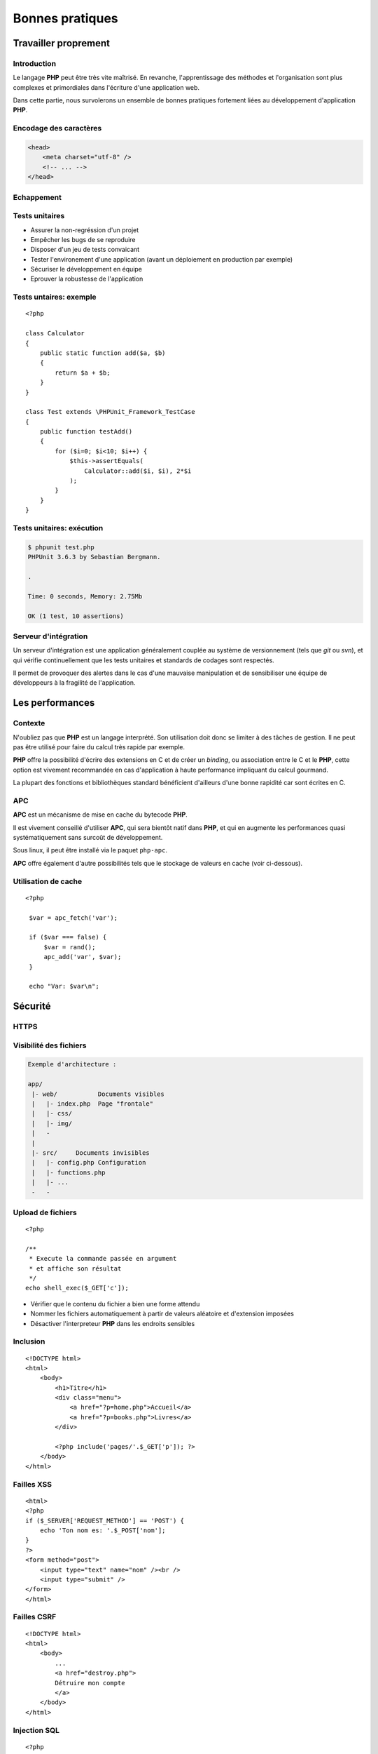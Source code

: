 .. slide:: middleSlide

Bonnes pratiques
================

.. slide::

Travailler proprement
---------------------

Introduction
~~~~~~~~~~~~

Le langage **PHP** peut être très vite maîtrisé. En revanche, l'apprentissage
des méthodes et l'organisation sont plus complexes et primordiales dans l'écriture
d'une application web.

Dans cette partie, nous survolerons un ensemble de bonnes pratiques fortement liées 
au développement d'application **PHP**.

.. slide::

Encodage des caractères
~~~~~~~~~~~~~~~~~~~~~~~

.. textOnly::
    L'encodage utf-8 est actuellement le jeu d'encodage le plus répandu et recommandé,
    surtout dans des applications multilingues.
     L'encodage des caractères doit être uniformisé dès le début, car il concerne autant les 
    pages webs que le contenu de la base de données, et qu'une mauvaise gestion peut vite se
    conclure par des problèmes d'affichages.
    
    Les développeurs qui travaillent sur un projet doivent s'assurer que leur encodage
    est similaire, et spécifier cet encodage dans la balise ``meta`` des pages HTML:

.. code-block:: html5

    <head>
        <meta charset="utf-8" />
        <!-- ... -->
    </head>

.. textOnly::
    Notez que dans le cas d'une requête ajax, l'encodage des caractères n'est pas précisé
    car la page HTML peut être partielle. Dans ce cas là, il est possible de le préciser dans 
    les en-têtes HTTP:

.. discover::
    .. slideOnly::
        ----------------

    .. code-block:: text
        Content-type: text/html; charset=utf-8

.. slide::

.. _escape:

Echappement
~~~~~~~~~~~

.. image:: /img/magicQuotes.gif
    :style: float:right

.. textOnly::
    Pendant longtemps, **PHP** a comprit une option très controversée nommée 
    les *magic quotes*. Ce système échappait automatiquement les données qui parvenaient
    à l'application web concernée (en ajoutant des \ devant les "). 
    
    Mécanisme souvent à l'origine de problèmes qui se traduisent par l'apparition de \
    involontaires, ce système se voulait protecteur contre les failles liées notamment aux
    injections SQL. Aujourd'hui, il est obselète et désactivé par défaut, il est fortement
    conseillé de le désactiver (``php.ini``):

.. code-block:: ini
    magic_quotes_gpc = Off

.. slide::

Tests unitaires
~~~~~~~~~~~~~~~

.. textOnly::
    Entre autre grâce à `PHPUnit <http://www.phpunit.de/manual/current/en/>`_,
    il est très facile d'écrire des tests unitaires en **PHP**, ce qui permet:

.. discoverList::

* Assurer la non-regréssion d'un projet
* Empêcher les bugs de se reproduire
* Disposer d'un jeu de tests convaicant
* Tester l'environement d'une application (avant un déploiement en production par exemple)
* Sécuriser le développement en équipe
* Eprouver la robustesse de l'application

.. textOnly::
    Il est pour cela important de disposer de code **découpé en composants**. Ecrire les tests
    pendant (voire avant) le développement est une bonne chose.

.. slide::

Tests untaires: exemple
~~~~~~~~~~~~~~~~~~~~~~~

.. textOnly::
    Voici un exemple de test écrit avec PHPUnit:

::

    <?php

    class Calculator
    {
        public static function add($a, $b)
        {
            return $a + $b;
        }
    }

    class Test extends \PHPUnit_Framework_TestCase
    {
        public function testAdd()
        {
            for ($i=0; $i<10; $i++) {
                $this->assertEquals(
                    Calculator::add($i, $i), 2*$i
                );
            }
        }
    }

.. slide::

Tests unitaires: exécution
~~~~~~~~~~~~~~~~~~~~~~~~~~

.. textOnly::
    Pour l'exécuter, simplement lancer ``phpunit``:

.. code-block:: text

    $ phpunit test.php
    PHPUnit 3.6.3 by Sebastian Bergmann.

    .

    Time: 0 seconds, Memory: 2.75Mb

    OK (1 test, 10 assertions)


.. slide::

Serveur d'intégration
~~~~~~~~~~~~~~~~~~~~~

Un serveur d'intégration est une application généralement couplée au système de versionnement
(tels que *git* ou *svn*), et qui vérifie continuellement que les tests unitaires
et standards de codages sont respectés.

Il permet de provoquer des alertes dans le cas d'une mauvaise manipulation et de sensibiliser
une équipe de développeurs à la fragilité de l'application.

.. slide::

Les performances
----------------

Contexte
~~~~~~~~

N'oubliez pas que **PHP** est un langage interprété. Son utilisation doit donc
se limiter à des tâches de gestion. Il ne peut pas être utilisé pour faire du calcul
très rapide par exemple.
    
**PHP** offre la possibilité d'écrire des extensions en C et de créer un *binding*,
ou association entre le C et le **PHP**, cette option est vivement recommandée en cas
d'application à haute performance impliquant du calcul gourmand.

La plupart des fonctions et bibliothèques standard bénéficient d'ailleurs d'une bonne
rapidité car sont écrites en C.

.. slide::

APC
~~~

**APC** est un mécanisme de mise en cache du bytecode **PHP**.

.. textOnly::
    En clair, il permet d'éviter au serveur de relire et de ré-analyser le code source d'une application
    à chaque requête en gardant un version condensée du script en mémoire.
    
Il est vivement conseillé d'utiliser **APC**, qui sera bientôt natif dans **PHP**, et qui
en augmente les performances quasi systématiquement sans surcoût de développement.

Sous linux, il peut être installé via le paquet ``php-apc``.

**APC** offre également d'autre possibilités tels que le stockage de valeurs en cache (voir
ci-dessous).

.. slide::

Utilisation de cache
~~~~~~~~~~~~~~~~~~~~

.. textOnly::
    Certaines opérations sont effectuées de manière réccurente (accès à la base de données,
    à des fichiers, calculs etc.). Au lieu d'être recalculées à chaque fois, des données peuvent
    être mises en cache à l'aide de mécanismes tels que :method:`APC`
    ou :method:`Memcache`. 

    Ces systèmes offrent un magasin de clé/valeur stocké directement dans la RAM, et disposant
    d'un temps d'accès extrêmement faible. Ainsi, il est par exemple possible de stocker une valeur
    et d'y accéder plus tard. Cependant, ce stockage est totalement volatile et nous ne sommes pas
    sûr de pouvoir récupérer notre valeur (il ne s'agit que de cache). Aussi, il est important de
    faire attention aux inconsistences que ces systèmes peuvent provoquer, les données n'étant
    plus récupérées depuis la base de données par exemple. Voici un exemple d'utilisation du
    magasin **APC**:

::

   <?php

    $var = apc_fetch('var');

    if ($var === false) {
        $var = rand();
        apc_add('var', $var);
    }

    echo "Var: $var\n"; 

.. slide::

Sécurité
--------

HTTPS
~~~~~

.. image:: /img/cadenas.jpg
    :style: float:right

.. textOnly::
    Comme vous le savez, les données transmises via **HTTP** sont envoyées en clair sur le
    réseau. Ces données peuvent éventuellement être interceptées à l'aide de plusieurs attaques et
    du sniffing réseau. Un attaquant peut ainsi récupérer les mots de passes, mais aussi les
    cookies de ses victimes, c'est à dire leur jeton d'identification. Il peut ainsi se faire passer
    pour eux. **HTTPS** est une solution transparente puisqu'elle ne change en rien le code **PHP**.

.. slide::

Visibilité des fichiers
~~~~~~~~~~~~~~~~~~~~~~~

.. textOnly::
    Parfois, il arrive que votre serveur web soit temporairement mal configuré, lors par exemple
    d'une migration ou d'un bug. A ce moment là, les fichiers sources de votre code **PHP** pourraient
    par exemple ne pas être interprétés et être téléchargeables par les visiteurs tel quels. Cela pose
    évidemment d'énorme problèmes car ces fichiers contiennent le mot de passe pour accéder à la base
    de données, et beaucoup de choses secrètes. Pour minimiser ce risque, il est conseillé d'aborder
    une architecture de répértoire séparant le code **PHP** pur et dur de la partie visible par vos
    visiteurs:

.. code-block:: text

    Exemple d'architecture :

    app/
     |- web/           Documents visibles
     |   |- index.php  Page "frontale"
     |   |- css/
     |   |- img/
     |   -
     |
     |- src/     Documents invisibles
     |   |- config.php Configuration
     |   |- functions.php
     |   |- ...
     -   -

.. Fix for the colors in vi ||

.. slide::

Upload de fichiers
~~~~~~~~~~~~~~~~~~

.. textOnly::
    Certaines application web autorisent l'upload de fichier, pour récupérer des photos, vidéos etc.
    Cette pratique doit être scrupuleusement surveillée car une faille dans l'upload pourrait permettre
    à un attaquant d'exécuter du code **PHP** arbitraire. Et il faut faire attention, car le code
    **PHP** a très souvent le droit d'accéder au système via :method:`shell_exec`
    par exemple. Si l'utilisateur upload le fichier suivant :

::

    <?php

    /**
     * Execute la commande passée en argument
     * et affiche son résultat
     */
    echo shell_exec($_GET['c']);

.. textOnly::
    Dans ce cas là, il est recommandé de:

.. discoverList::
* Vérifier que le contenu du fichier a bien une forme attendu
* Nommer les fichiers automatiquement à partir de valeurs aléatoire et d'extension imposées
* Désactiver l'interpreteur **PHP** dans les endroits sensibles

.. discover::
    .. warning::
        Attention aux extensions multiples, un fichier nommé "a.php.pjpeg" sera interprété!

.. textOnly::
    Il aura alors accès à un véritable shell miniature et pourrait prendre le contrôle du serveur.

.. slide::

Inclusion
~~~~~~~~~

.. textOnly::
    Sur des petits site web, il arrive parfois que le routeur soit fait de manière très artisanale de cette
    manière:

::

    <!DOCTYPE html>
    <html>
        <body>
            <h1>Titre</h1>
            <div class="menu">
                <a href="?p=home.php">Accueil</a>
                <a href="?p=books.php">Livres</a>
            </div>

            <?php include('pages/'.$_GET['p']); ?>
        </body>
    </html>

.. textOnly::
    Cette manière de faire est dangereuse. Elle permet à l'utilisateur d'inclure n'importe quel fichier
    présent sur le serveur, voire d'interpréter du code arbitraire. Il faut dans ce cas exercer un contrôle 
    très précis sur le nom de la page.

.. slide::

Failles XSS
~~~~~~~~~~~

.. textOnly::    
    Imaginons le formulaire suivant:

::

    <html>
    <?php
    if ($_SERVER['REQUEST_METHOD'] == 'POST') {
        echo 'Ton nom es: '.$_POST['nom'];
    }
    ?>
    <form method="post">
        <input type="text" name="nom" /><br />
        <input type="submit" />
    </form>
    </html>

.. textOnly::
    L'utilisateur pourra saisir n'importe quelle valeur, elle sera affichée dans la page. Le problème, c'est que 
    le code HTML sera lui aussi interprété. Par exemple, si l'utilisateur saisit ``<u>test</u>``,
    le mot "<u>test</u>" apparaîtra en souligné. Ainsi, un utilisateur mal intentionné pourra par exemple injecter du code
    Javascript dans la page, et aura accès entre autre à la variable ``document.cookie`` qui contient le
    cookie du navigateur exécutant le code. En s'arrangeant pour qu'une victime se rende sur son lien, il pourra alors
    récupérer son cookie et s'identifier à sa place.

    La solution est d'échapper systématiquement toutes les variables affichées à l'aide de la fonction
    :method:`htmlspecialchars`. Cette opération est fastidieuse
    et risquée, car le moindre oubli pourrait ouvrir une brèche sur l'application ainsi créée. Pour palier à cela,
    certains moteurs de templates offrent la possibilité d'échapper tout par défaut.

.. slide::

.. _csrf:

Failles CSRF
~~~~~~~~~~~~

.. textOnly::
    Imaginez la page suivant:

::

    <!DOCTYPE html>
    <html>
        <body>
            ...
            <a href="destroy.php">
            Détruire mon compte
            </a>
        </body>
    </html>

.. textOnly::
    Et si, à l'instar de l'attaquant XSS, quelqu'un vous envoyait un e-mail ou vous faisait cliquer sur un lien
    pointant vers ``destroy.php``? Vous détruiriez votre compte
    sans même vous en aperçevoir. C'est ce que l'on apelle une faille CSRF (Cross Site ReFerencing). Les formulaires
    soumis à l'aide de POST peuvent également être victime de ces attaques.

    Pour éviter cela, il est nécessaire de générer un jeton CSRF et de le stocker dans la session, puis de le
    placer dans un champ caché (*input hidden*) du formulaire. Au moment de la requête, si le jeton fournit 
    par l'utilisateur est égal à celui contenu dans la session, c'est bien qu'il est passé par le site pour obtenir 
    son formulaire.

.. slide::

.. _sqlinjection:

Injection SQL
~~~~~~~~~~~~~

.. textOnly::
    Comme il a été expliqué plus tôt, dans le chapitre sur la base de données, il est très mauvais de créer
    des requêtes SQL par concaténation de chaîne de caractères. Prenons par exemple:

::

    <?php
    $pdo = include('connection.php');

    $sql = 'SELECT * FROM users WHERE 
        login="admin" AND password="'.
        $_GET['password'] .'"';

    // ...

.. discover::
    Si l'utilisateur saisit le mot de passe suivant:

    ``" OR "1"="1``

.. discover::
    La requête deviendra alors:

.. discover::
    ``SELECT * FROM users WHERE login="admin" AND password="" OR "1"="1"``

.. textOnly::
    Ce qui est toujours vrai. Il faut donc éviter absolument de générer des requêtes à la main et toujours
    utiliser le mécanisme de préparation des requêtes.

.. slide::

Hachage des mots de passes
~~~~~~~~~~~~~~~~~~~~~~~~~~

.. textOnly::
    Il faut parfois penser au pire, et même au jour ou votre base de données aura été piratée et
    téléchargée par un utilisateur mal intentionné. Si les mots de passe des utilisateurs sont stockés
    en clair, il sera facile pour un attaquant d'essayer d'utiliser ces mots de passe pour accéder à la
    messagerie, au compte bancaire ou à tout autre service sur lesquels vos utilisateurs sont inscrits.
    Pour vous protéger, vous pouvez utiliser une fonction de hachage:

::

    <?php

    $sel = 'azerty';
    $password = 'f50da7a1fb642fceef1657863e1e1858';
    // admin

    if ($password == md5($_GET['p'].$sel)) {
        echo "Bienvenue!";
    } else {
        echo "Mauvais passe !";
    }

.. textOnly::
    Dans cet exemple, le mot de passe (admin) n'apparaît pas en clair dans le code source et ne
    peut d'ailleurs être retrouvé que par force brute.

.. slide::

.. _mvc:

Framework & bibliothèques
-------------------------

Architecture MVC
~~~~~~~~~~~~~~~~

.. textOnly::
    Très souvent, vous serez confronté à un environnement respectant le patron de conception **MVC**,
    ce qui correspond à un découpage du code en trois grande parties:
        * Le **modèle**, responsable de communiquer avec la base de données et de gérer la persistence
    des données
        * La **vue**, qui sert à représenter les données pour l'utilisateur (notion de *template*)
        * Les **contrôleurs**, qui coordonnent le modèle et la vue

.. center::
    .. image:: /img/MVC.jpg

.. textOnly::
    Ce principe est très célèbre et répandu, presque tous les frameworks le respectent. Vous trouverez une multitude
    d'informations sur internet à ce sujet.

.. slide::

Les ORM
~~~~~~~

.. textOnly::
    Comme vu précédemment, les ORM sont des outils très répandus pour manipuler la base de données. Il est grandement
    recommandé d'en utiliser un dès que la base de données prend de l'ampleur. Voici un exemple très simple impliquant le
    gestionnaire d'entités de Doctrine2:

::

    <?php

    $user = new User;
    $user->setName('Bob');

    $em->persist($user);
    $em->flush();

.. slide::

Les moteurs de template
~~~~~~~~~~~~~~~~~~~~~~~
    
Les moteurs de templates sont des outils permettant d'écrire le code d'une vue sous une forme différente 
du PHP brut. Ils permettent notamment:

.. discoverList::
    * L'échappement systématique des variables
    * L'héritage et la surcharge de templates
    * Une syntaxe plus légère
    * Des optimisations, mises en cache etc.

.. discover::

    .. code-block:: text
        {% for user in users %}
            * {{ user.name }}
        {% else %}
            No user have been found.
        {% endfor %} 

.. slide::

Composer
~~~~~~~~

.. textOnly::
    Composer est un outil de gestion des dépendances en **PHP**, il vous permet de spécifier de quel(s)
    autre(s) projet(s) votre projet dépend, et ainsi de créer des "paquets", un peu comme ``apt`` par
    exemple. Il peut être obtenu ici: `Télécharger composer <http://getcomposer.org/download/>`_.
    
    Vous pouvez alors spécifier les dépendances de votre application dans un fichier au format ``JSON``,
    comme par exemple:

.. code-block:: text

    {
        "require": {
            "twig/twig": "1.*",
        "gregwar/image": "dev-master"
        }
    }

.. textOnly::
    Ainsi, composer installera pour vous les deux bibliothèques et générera un fichier ``autoload.php``
    que vous pourrez directement utiliser pour profiter des composants:

.. discover::

    .. slideOnly::
        -------------------

    .. code-block:: text

        $ composer.phar install

        Loading composer repositories with package information
        Installing dependencies
          - Installing gregwar/image (dev-master 38bfba2)
            Cloning 38bfba2fa6bea50317e29b469f2a2a8068eec3ba

          - Installing twig/twig (v1.11.1)
            Downloading: 100%

        Writing lock file
        Generating autoload files

TD
---

* :doc:`tds/td5`

